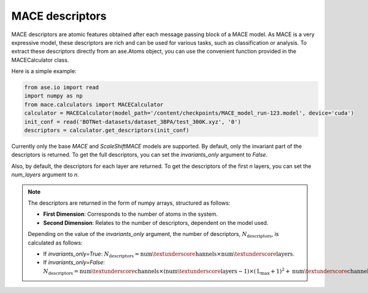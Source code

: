 .. _descriptors:

================
MACE descriptors
================

MACE descriptors are atomic features obtained after each message passing block of a MACE model.
As MACE is a very expressive model, these descriptors are rich and can be used for various tasks, such as classification or analysis.
To extract these descriptors directly from an ase.Atoms object, you can use the convenient function provided in the MACECalculator class.

Here is a simple example:

.. code-block:: python

    from ase.io import read
    import numpy as np
    from mace.calculators import MACECalculator
    calculator = MACECalculator(model_path='/content/checkpoints/MACE_model_run-123.model', device='cuda')
    init_conf = read('BOTNet-datasets/dataset_3BPA/test_300K.xyz', '0')
    descriptors = calculator.get_descriptors(init_conf)

Currently only the base `MACE` and `ScaleShiftMACE` models are supported.
By default, only the invariant part of the descriptors is returned.
To get the full descriptors, you can set the `invariants_only` argument to `False`.

Also, by default, the descriptors for each layer are returned.
To get the descriptors of the first `n` layers, you can set the `num_layers` argument to `n`.

.. note::

   The descriptors are returned in the form of numpy arrays, structured as follows:

   - **First Dimension**: Corresponds to the number of atoms in the system.
   - **Second Dimension**: Relates to the number of descriptors, dependent on the model used.

   Depending on the value of the `invariants_only` argument, the number of descriptors, :math:`N_{\text{descriptors}}`, is calculated as follows:

   - If `invariants_only=True`: :math:`N_{\text{descriptors}} = \text{num\textunderscore hannels} \times \text{num\textunderscore layers}`.
   - If `invariants_only=False`: :math:`N_{\text{descriptors}} = \text{num\textunderscore channels} \times (\text{num\textunderscore layers} - 1) \times (\text{L_{\text{max}}} + 1)^{2} + \text{num\textunderscore channels}`.
